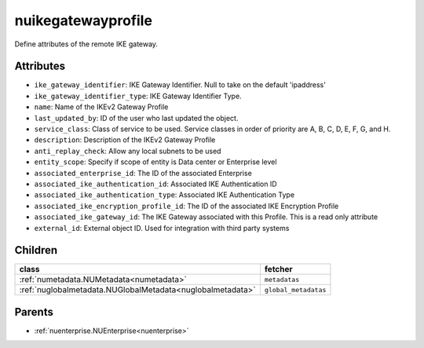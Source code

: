 .. _nuikegatewayprofile:

nuikegatewayprofile
===========================================

.. class:: nuikegatewayprofile.NUIKEGatewayProfile(bambou.nurest_object.NUMetaRESTObject,):

Define attributes of the remote IKE gateway.


Attributes
----------


- ``ike_gateway_identifier``: IKE Gateway Identifier. Null to take on the default 'ipaddress'

- ``ike_gateway_identifier_type``: IKE Gateway Identifier Type.

- ``name``: Name of the IKEv2 Gateway Profile

- ``last_updated_by``: ID of the user who last updated the object.

- ``service_class``: Class of service to be used. Service classes in order of priority are A, B, C, D, E, F, G, and H.

- ``description``: Description of the IKEv2 Gateway Profile

- ``anti_replay_check``: Allow any local subnets to be used

- ``entity_scope``: Specify if scope of entity is Data center or Enterprise level

- ``associated_enterprise_id``: The ID of the associated Enterprise

- ``associated_ike_authentication_id``: Associated IKE Authentication ID

- ``associated_ike_authentication_type``: Associated IKE Authentication Type

- ``associated_ike_encryption_profile_id``: The ID of the associated IKE Encryption Profile

- ``associated_ike_gateway_id``: The IKE Gateway associated with this Profile. This is a read only attribute

- ``external_id``: External object ID. Used for integration with third party systems




Children
--------

================================================================================================================================================               ==========================================================================================
**class**                                                                                                                                                      **fetcher**

:ref:`numetadata.NUMetadata<numetadata>`                                                                                                                         ``metadatas`` 
:ref:`nuglobalmetadata.NUGlobalMetadata<nuglobalmetadata>`                                                                                                       ``global_metadatas`` 
================================================================================================================================================               ==========================================================================================



Parents
--------


- :ref:`nuenterprise.NUEnterprise<nuenterprise>`

